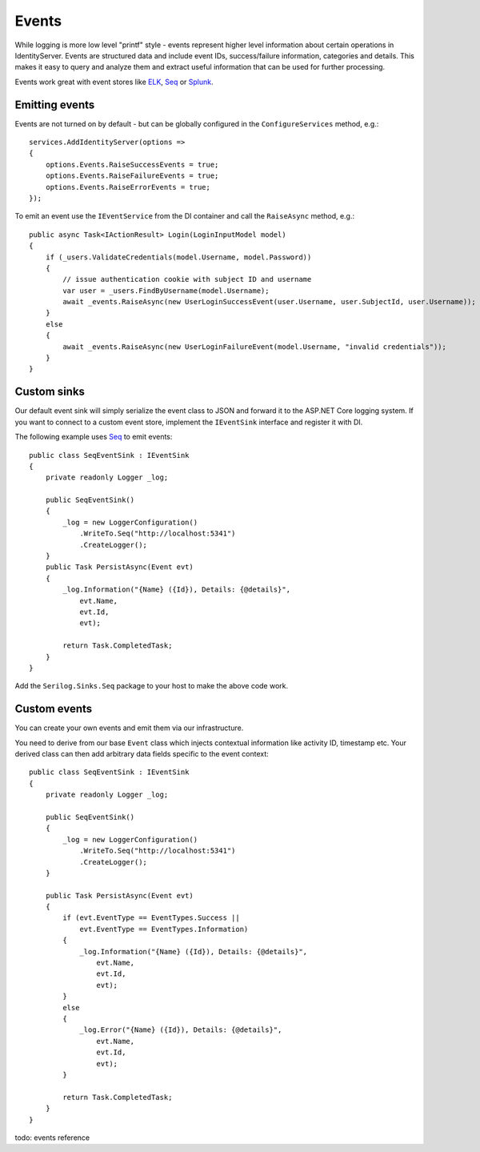 Events
======
While logging is more low level "printf" style - events represent higher level information about certain operations in IdentityServer.
Events are structured data and include event IDs, success/failure information, categories and details.
This makes it easy to query and analyze them and extract useful information that can be used for further processing.

Events work great with event stores like `ELK <https://www.elastic.co/webinars/introduction-elk-stack>`_, `Seq <https://getseq.net/>`_ or `Splunk <https://www.splunk.com/>`_.

Emitting events
^^^^^^^^^^^^^^^
Events are not turned on by default - but can be globally configured in the ``ConfigureServices`` method, e.g.::

    services.AddIdentityServer(options =>
    {
        options.Events.RaiseSuccessEvents = true;
        options.Events.RaiseFailureEvents = true;
        options.Events.RaiseErrorEvents = true;
    });

To emit an event use the ``IEventService`` from the DI container and call the ``RaiseAsync`` method, e.g.::

    public async Task<IActionResult> Login(LoginInputModel model)
    {
        if (_users.ValidateCredentials(model.Username, model.Password))
        {
            // issue authentication cookie with subject ID and username
            var user = _users.FindByUsername(model.Username);
            await _events.RaiseAsync(new UserLoginSuccessEvent(user.Username, user.SubjectId, user.Username));
        }
        else
        {
            await _events.RaiseAsync(new UserLoginFailureEvent(model.Username, "invalid credentials"));
        }
    }

Custom sinks
^^^^^^^^^^^^
Our default event sink will simply serialize the event class to JSON and forward it to the ASP.NET Core logging system.
If you want to connect to a custom event store, implement the ``IEventSink`` interface and register it with DI.

The following example uses `Seq <https://getseq.net/>`_ to emit events::

    public class SeqEventSink : IEventSink
    {
        private readonly Logger _log;

        public SeqEventSink()
        {
            _log = new LoggerConfiguration()
                .WriteTo.Seq("http://localhost:5341")
                .CreateLogger();
        }
        public Task PersistAsync(Event evt)
        {
            _log.Information("{Name} ({Id}), Details: {@details}",
                evt.Name,
                evt.Id,
                evt);

            return Task.CompletedTask;
        }
    }

Add the ``Serilog.Sinks.Seq`` package to your host to make the above code work.

Custom events
^^^^^^^^^^^^^
You can create your own events and emit them via our infrastructure.

You need to derive from our base ``Event`` class which injects contextual information like activity ID, timestamp etc.
Your derived class can then add arbitrary data fields specific to the event context::

    public class SeqEventSink : IEventSink
    {
        private readonly Logger _log;

        public SeqEventSink()
        {
            _log = new LoggerConfiguration()
                .WriteTo.Seq("http://localhost:5341")
                .CreateLogger();
        }
        
        public Task PersistAsync(Event evt)
        {
            if (evt.EventType == EventTypes.Success ||
                evt.EventType == EventTypes.Information)
            {
                _log.Information("{Name} ({Id}), Details: {@details}",
                    evt.Name,
                    evt.Id,
                    evt);
            }
            else
            {
                _log.Error("{Name} ({Id}), Details: {@details}",
                    evt.Name,
                    evt.Id,
                    evt);
            }

            return Task.CompletedTask;
        }
    }



todo: events reference